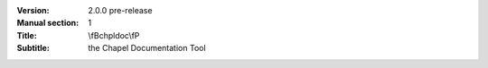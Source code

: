 
:Version: 2.0.0 pre-release
:Manual section: 1
:Title: \\fBchpldoc\\fP
:Subtitle: the Chapel Documentation Tool
